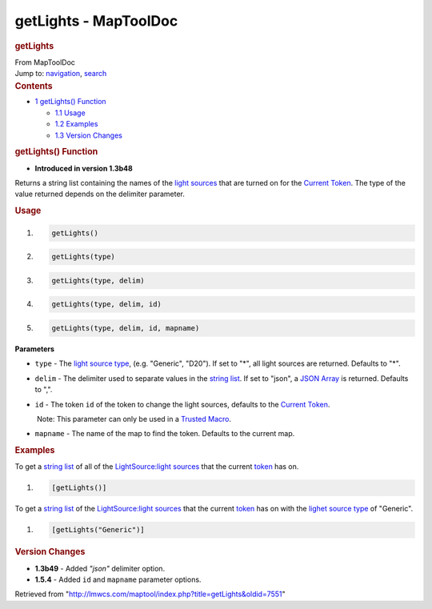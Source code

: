 ======================
getLights - MapToolDoc
======================

.. contents::
   :depth: 3
..

.. container:: noprint
   :name: mw-page-base

.. container:: noprint
   :name: mw-head-base

.. container:: mw-body
   :name: content

   .. container:: mw-indicators

   .. rubric:: getLights
      :name: firstHeading
      :class: firstHeading

   .. container:: mw-body-content
      :name: bodyContent

      .. container::
         :name: siteSub

         From MapToolDoc

      .. container::
         :name: contentSub

      .. container:: mw-jump
         :name: jump-to-nav

         Jump to: `navigation <#mw-head>`__, `search <#p-search>`__

      .. container:: mw-content-ltr
         :name: mw-content-text

         .. container:: toc
            :name: toc

            .. container::
               :name: toctitle

               .. rubric:: Contents
                  :name: contents

            -  `1 getLights() Function <#getLights.28.29_Function>`__

               -  `1.1 Usage <#Usage>`__
               -  `1.2 Examples <#Examples>`__
               -  `1.3 Version Changes <#Version_Changes>`__

         .. rubric:: getLights() Function
            :name: getlights-function

         .. container:: template_version

            • **Introduced in version 1.3b48**

         .. container:: template_description

            Returns a string list containing the names of the `light
            sources </maptool/index.php?title=Map:light_source&action=edit&redlink=1>`__
            that are turned on for the `Current
            Token <Current_Token>`__. The type of the
            value returned depends on the delimiter parameter.

         .. rubric:: Usage
            :name: usage

         .. container:: mw-geshi mw-code mw-content-ltr

            .. container:: mtmacro source-mtmacro

               #. .. code-block:: none

                     getLights()

               #. .. code-block:: none

                     getLights(type)

               #. .. code-block:: none

                     getLights(type, delim)

               #. .. code-block:: none

                     getLights(type, delim, id)

               #. .. code:: de2

                     getLights(type, delim, id, mapname)

         **Parameters**

         -  ``type`` - The `light source
            type </maptool/index.php?title=LightSource:light_source_type&action=edit&redlink=1>`__,
            (e.g. "Generic", "D20"). If set to "*", all light sources
            are returned. Defaults to "*".
         -  ``delim`` - The delimiter used to separate values in the
            `string list <Macros:string_list>`__. If set
            to "json", a `JSON Array <JSON_Array>`__ is
            returned. Defaults to ",".
         -  ``id`` - The token ``id`` of the token to change the light
            sources, defaults to the `Current
            Token <Current_Token>`__.

            .. container:: template_trusted_param

                Note: This parameter can only be used in a `Trusted
               Macro <Trusted_Macro>`__. 

         -  ``mapname`` - The name of the map to find the token.
            Defaults to the current map.

         .. rubric:: Examples
            :name: examples

         .. container:: template_examples

            To get a `string list <Macros:string_list>`__
            of all of the `LightSource:light
            sources </maptool/index.php?title=LightSource:light_source&action=edit&redlink=1>`__
            that the current `token <Token:token>`__ has
            on.

            .. container:: mw-geshi mw-code mw-content-ltr

               .. container:: mtmacro source-mtmacro

                  #. .. code-block:: none

                        [getLights()]

            To get a `string list <Macros:string_list>`__
            of the `LightSource:light
            sources </maptool/index.php?title=LightSource:light_source&action=edit&redlink=1>`__
            that the current `token <Token:token>`__ has
            on with the `lighet source
            type </maptool/index.php?title=LightSource:type&action=edit&redlink=1>`__
            of "Generic".

            .. container:: mw-geshi mw-code mw-content-ltr

               .. container:: mtmacro source-mtmacro

                  #. .. code-block:: none

                        [getLights("Generic")]

         .. rubric:: Version Changes
            :name: version-changes

         .. container:: template_changes

            -  **1.3b49** - Added *"json"* delimiter option.
            -  **1.5.4** - Added ``id`` and ``mapname`` parameter
               options.

      .. container:: printfooter

         Retrieved from
         "http://lmwcs.com/maptool/index.php?title=getLights&oldid=7551"

